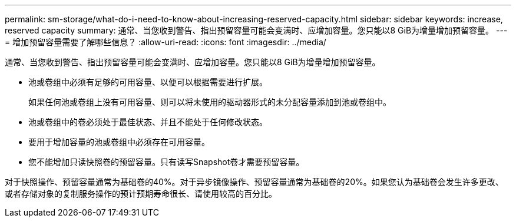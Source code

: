 ---
permalink: sm-storage/what-do-i-need-to-know-about-increasing-reserved-capacity.html 
sidebar: sidebar 
keywords: increase, reserved capacity 
summary: 通常、当您收到警告、指出预留容量可能会变满时、应增加容量。您只能以8 GiB为增量增加预留容量。 
---
= 增加预留容量需要了解哪些信息？
:allow-uri-read: 
:icons: font
:imagesdir: ../media/


[role="lead"]
通常、当您收到警告、指出预留容量可能会变满时、应增加容量。您只能以8 GiB为增量增加预留容量。

* 池或卷组中必须有足够的可用容量、以便可以根据需要进行扩展。
+
如果任何池或卷组上没有可用容量、则可以将未使用的驱动器形式的未分配容量添加到池或卷组中。

* 池或卷组中的卷必须处于最佳状态、并且不能处于任何修改状态。
* 要用于增加容量的池或卷组中必须存在可用容量。
* 您不能增加只读快照卷的预留容量。只有读写Snapshot卷才需要预留容量。


对于快照操作、预留容量通常为基础卷的40%。对于异步镜像操作、预留容量通常为基础卷的20%。如果您认为基础卷会发生许多更改、或者存储对象的复制服务操作的预计预期寿命很长、请使用较高的百分比。
